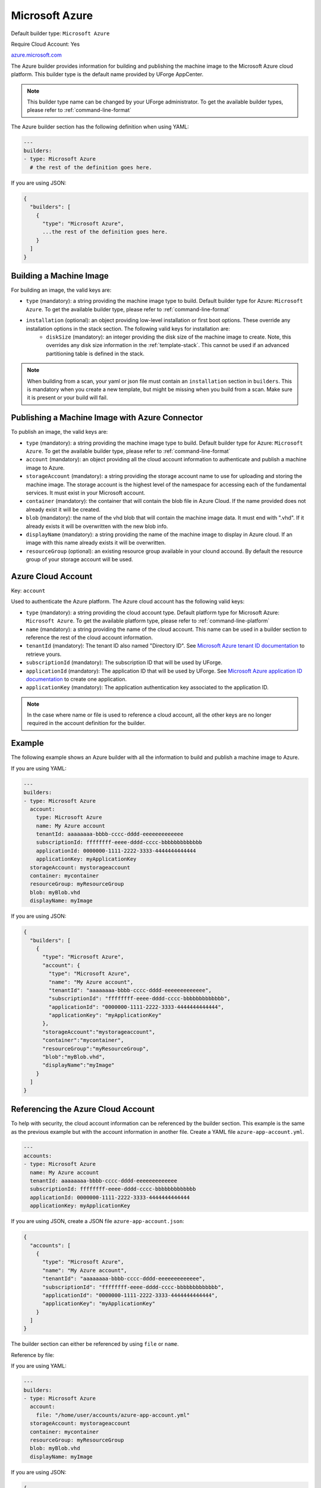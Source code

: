 .. Copyright (c) 2007-2019 UShareSoft, All rights reserved

.. _builder-azure:

Microsoft Azure
===============

Default builder type: ``Microsoft Azure``

Require Cloud Account: Yes

`azure.microsoft.com <http://azure.microsoft.com>`_

The Azure builder provides information for building and publishing the machine image to the Microsoft Azure cloud platform.
This builder type is the default name provided by UForge AppCenter.

.. note:: This builder type name can be changed by your UForge administrator. To get the available builder types, please refer to :ref:`command-line-format`

The Azure builder section has the following definition when using YAML:

.. code-block:: yaml

  ---
  builders:
  - type: Microsoft Azure
    # the rest of the definition goes here.

If you are using JSON:

.. code-block:: javascript

	{
	  "builders": [
	    {
	      "type": "Microsoft Azure",
	      ...the rest of the definition goes here.
	    }
	  ]
	}

Building a Machine Image
------------------------

For building an image, the valid keys are:

* ``type`` (mandatory): a string providing the machine image type to build. Default builder type for Azure: ``Microsoft Azure``. To get the available builder type, please refer to :ref:`command-line-format`
* ``installation`` (optional): an object providing low-level installation or first boot options. These override any installation options in the stack section. The following valid keys for installation are:
	* ``diskSize`` (mandatory): an integer providing the disk size of the machine image to create. Note, this overrides any disk size information in the :ref:`template-stack`. This cannot be used if an advanced partitioning table is defined in the stack.

.. note:: When building from a scan, your yaml or json file must contain an ``installation`` section in ``builders``. This is mandatory when you create a new template, but might be missing when you build from a scan. Make sure it is present or your build will fail.



Publishing a Machine Image with Azure Connector
----------------------------------------------------------------

To publish an image, the valid keys are:

* ``type`` (mandatory): a string providing the machine image type to build. Default builder type for Azure: ``Microsoft Azure``. To get the available builder type, please refer to :ref:`command-line-format`
* ``account`` (mandatory): an object providing all the cloud account information to authenticate and publish a machine image to Azure.
* ``storageAccount`` (mandatory): a string providing the storage account name to use for uploading and storing the machine image. The storage account is the highest level of the namespace for accessing each of the fundamental services. It must exist in your Microsoft account.
* ``container`` (mandatory): the container that will contain the blob file in Azure Cloud. If the name provided does not already exist it will be created.
* ``blob`` (mandatory): the name of the vhd blob that will contain the machine image data. It must end with ".vhd". If it already exists it will be overwritten with the new blob info.
* ``displayName`` (mandatory): a string providing the name of the machine image to display in Azure cloud. If an image with this name already exists it will be overwritten.
* ``resourceGroup`` (optional): an existing resource group available in your clound accound. By default the resource group of your storage account will be used.


Azure Cloud Account
------------------------------------

Key: ``account``

Used to authenticate the Azure platform.
The Azure cloud account has the following valid keys:

* ``type`` (mandatory): a string providing the cloud account type. Default platform type for Microsoft Azure: ``Microsoft Azure``. To get the available platform type, please refer to :ref:`command-line-platform`
* ``name`` (mandatory): a string providing the name of the cloud account. This name can be used in a builder section to reference the rest of the cloud account information.
* ``tenantId`` (mandatory): The tenant ID also named "Directory ID". See `Microsoft Azure tenant ID documentation <https://docs.microsoft.com/en-us/azure/azure-resource-manager/resource-group-create-service-principal-portal#get-tenant-id>`_ to retrieve yours.
* ``subscriptionId`` (mandatory): The subscription ID that will be used by UForge.
* ``applicationId`` (mandatory): The application ID that will be used by UForge. See `Microsoft Azure application ID documentation <https://docs.microsoft.com/en-us/azure/azure-resource-manager/resource-group-create-service-principal-portal#get-application-id-and-authentication-key>`_ to create one application.
* ``applicationKey`` (mandatory): The application authentication key associated to the application ID.

.. note:: In the case where name or file is used to reference a cloud account, all the other keys are no longer required in the account definition for the builder.

Example
-------

The following example shows an Azure builder with all the information to build and publish a machine image to Azure.

If you are using YAML:

.. code-block:: yaml

  ---
  builders:
  - type: Microsoft Azure
    account:
      type: Microsoft Azure
      name: My Azure account
      tenantId: aaaaaaaa-bbbb-cccc-dddd-eeeeeeeeeeeee
      subscriptionId: ffffffff-eeee-dddd-cccc-bbbbbbbbbbbbb
      applicationId: 0000000-1111-2222-3333-4444444444444
      applicationKey: myApplicationKey
    storageAccount: mystorageaccount
    container: mycontainer
    resourceGroup: myResourceGroup
    blob: myBlob.vhd
    displayName: myImage

If you are using JSON:

.. code-block:: json

  {
    "builders": [
      {
        "type": "Microsoft Azure",
        "account": {
          "type": "Microsoft Azure",
          "name": "My Azure account",
          "tenantId": "aaaaaaaa-bbbb-cccc-dddd-eeeeeeeeeeeee",
          "subscriptionId": "ffffffff-eeee-dddd-cccc-bbbbbbbbbbbbb",
          "applicationId": "0000000-1111-2222-3333-4444444444444",
          "applicationKey": "myApplicationKey"
        },
        "storageAccount":"mystorageaccount",
        "container":"mycontainer",
        "resourceGroup":"myResourceGroup",
        "blob":"myBlob.vhd",
        "displayName":"myImage"
      }
    ]
  }

Referencing the Azure Cloud Account
----------------------------------------------------

To help with security, the cloud account information can be referenced by the builder section. This example is the same as the previous example but with the account information in another file. Create a YAML file ``azure-app-account.yml``.

.. code-block:: yaml

  ---
  accounts:
  - type: Microsoft Azure
    name: My Azure account
    tenantId: aaaaaaaa-bbbb-cccc-dddd-eeeeeeeeeeeee
    subscriptionId: ffffffff-eeee-dddd-cccc-bbbbbbbbbbbbb
    applicationId: 0000000-1111-2222-3333-4444444444444
    applicationKey: myApplicationKey


If you are using JSON, create a JSON file ``azure-app-account.json``:

.. code-block:: json

  {
    "accounts": [
      {
        "type": "Microsoft Azure",
        "name": "My Azure account",
        "tenantId": "aaaaaaaa-bbbb-cccc-dddd-eeeeeeeeeeeee",
        "subscriptionId": "ffffffff-eeee-dddd-cccc-bbbbbbbbbbbbb",
        "applicationId": "0000000-1111-2222-3333-4444444444444",
        "applicationKey": "myApplicationKey"
      }
    ]
  }

The builder section can either be referenced by using ``file`` or ``name``.

Reference by file:

If you are using YAML:

.. code-block:: yaml

  ---
  builders:
  - type: Microsoft Azure
    account:
      file: "/home/user/accounts/azure-app-account.yml"
    storageAccount: mystorageaccount
    container: mycontainer
    resourceGroup: myResourceGroup
    blob: myBlob.vhd
    displayName: myImage

If you are using JSON:

.. code-block:: json

  {
    "builders": [
      {
        "type": "Microsoft Azure",
        "account": {
              "file": "/home/user/accounts/azure-app-account.json"
        },
        "storageAccount":"mystorageaccount",
        "container":"mycontainer",
        "resourceGroup":"myResourceGroup",
        "blob":"myBlob.vhd",
        "displayName":"myImage"
      }
    ]
  }

Reference by name, note the cloud account must already be created by using ``account create``.

If you are using YAML:

.. code-block:: yaml

  ---
  builders:
  - type: Microsoft Azure
    account:
      name: My Azure Account
    storageAccount: mystorageaccount
    container: mycontainer
    resourceGroup: myResourceGroup
    blob: myBlob.vhd
    displayName: myImage

If you are using JSON:

.. code-block:: json

  {
    "builders": [
      {
        "type": "Microsoft Azure",
        "account": {
              "name": "My Azure Account"
        },
        "storageAccount":"mystorageaccount",
        "container":"mycontainer",
        "resourceGroup":"myResourceGroup",
        "blob":"myBlob.vhd",
        "displayName":"myImage"
      }
    ]
  }

Deploying a Published Machine Image
-----------------------------------

To deploy a published machine image to Microsoft Azure the Azure builder section must have the following definition when using YAML:

.. code-block:: yaml

  ---
  provisioner:
    type: Azure
    name: MyDeploy
    userName: MyUserName
    userSshKey: MySshKey

If you are using JSON:

.. code-block:: javascript

  {
    "provisioner": {
      "type": "Azure",
      "name": "MyDeploy",
      "userName": "MyUserName",
      "userSshKey": "MySshKey"
    }
  }

The valid keys are:

* ``type`` (mandatory): a string providing the cloud provider on which the published image should be deployed.
* ``name`` (mandatory): the name of the published machine image.
* ``userName`` (mandatory): the name for the user account on the instance.
* ``userSshKey`` (optional): the public ssh key for the user account.
* ``userSshKeyFile`` (optional): a file containing the public ssh key for the user account.

If no ssh key is given, you will have to give a password for the user account.